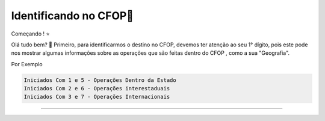 Identificando no CFOP🔎
----------------


Começando ! ⭐️

Olá tudo bem? 👋
Primeiro, para identificarmos o destino no CFOP, devemos ter atenção ao seu 1° dígito, pois este pode nos mostrar algumas informações sobre as operações que são feitas dentro do CFOP , como a sua "Geografia".

Por Exemplo

.. code-block:: console

   Iniciados Com 1 e 5 - Operações Dentro da Estado 
   Iniciados Com 2 e 6 - Operações interestaduais 
   Iniciados Com 3 e 7 - Operações Internacionais

----------------

